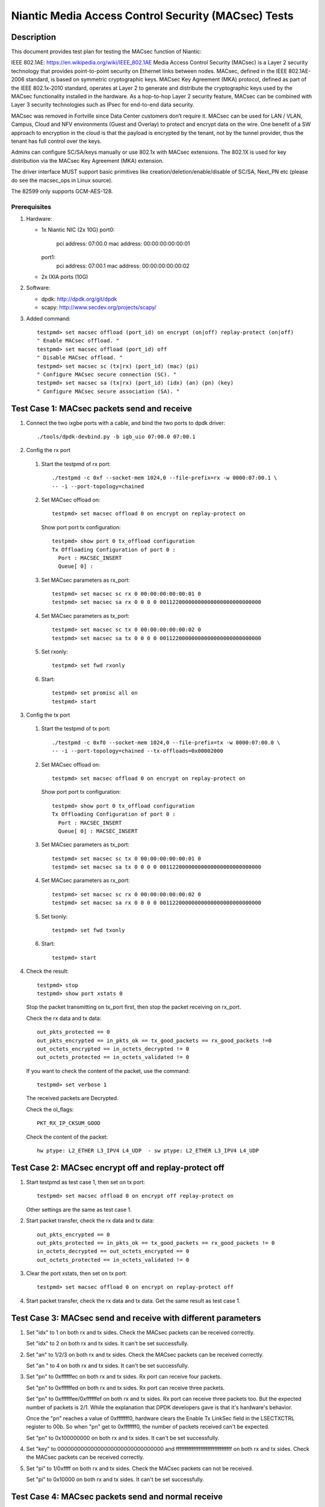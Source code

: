.. Copyright (c) <2017>, Intel Corporation
   All rights reserved.

   Redistribution and use in source and binary forms, with or without
   modification, are permitted provided that the following conditions
   are met:

   - Redistributions of source code must retain the above copyright
     notice, this list of conditions and the following disclaimer.

   - Redistributions in binary form must reproduce the above copyright
     notice, this list of conditions and the following disclaimer in
     the documentation and/or other materials provided with the
     distribution.

   - Neither the name of Intel Corporation nor the names of its
     contributors may be used to endorse or promote products derived
     from this software without specific prior written permission.

   THIS SOFTWARE IS PROVIDED BY THE COPYRIGHT HOLDERS AND CONTRIBUTORS
   "AS IS" AND ANY EXPRESS OR IMPLIED WARRANTIES, INCLUDING, BUT NOT
   LIMITED TO, THE IMPLIED WARRANTIES OF MERCHANTABILITY AND FITNESS
   FOR A PARTICULAR PURPOSE ARE DISCLAIMED. IN NO EVENT SHALL THE
   COPYRIGHT OWNER OR CONTRIBUTORS BE LIABLE FOR ANY DIRECT, INDIRECT,
   INCIDENTAL, SPECIAL, EXEMPLARY, OR CONSEQUENTIAL DAMAGES
   (INCLUDING, BUT NOT LIMITED TO, PROCUREMENT OF SUBSTITUTE GOODS OR
   SERVICES; LOSS OF USE, DATA, OR PROFITS; OR BUSINESS INTERRUPTION)
   HOWEVER CAUSED AND ON ANY THEORY OF LIABILITY, WHETHER IN CONTRACT,
   STRICT LIABILITY, OR TORT (INCLUDING NEGLIGENCE OR OTHERWISE)
   ARISING IN ANY WAY OUT OF THE USE OF THIS SOFTWARE, EVEN IF ADVISED
   OF THE POSSIBILITY OF SUCH DAMAGE.

====================================================
Niantic Media Access Control Security (MACsec) Tests
====================================================

Description
===========

This document provides test plan for testing the MACsec function of Niantic:

IEEE 802.1AE:  https://en.wikipedia.org/wiki/IEEE_802.1AE
Media Access Control Security (MACsec) is a Layer 2 security technology
that provides point-to-point security on Ethernet links between nodes.
MACsec, defined in the IEEE 802.1AE-2006 standard, is based on symmetric
cryptographic keys. MACsec Key Agreement (MKA) protocol, defined as part
of the IEEE 802.1x-2010 standard, operates at Layer 2 to generate and
distribute the cryptographic keys used by the MACsec functionality installed
in the hardware.
As a hop-to-hop Layer 2 security feature, MACsec can be combined with
Layer 3 security technologies such as IPsec for end-to-end data security.

MACsec was removed in Fortville since Data Center customers don’t require it.
MACsec can be used for LAN / VLAN, Campus, Cloud and NFV environments
(Guest and Overlay) to protect and encrypt data on the wire.
One benefit of a SW approach to encryption in the cloud is that the payload
is encrypted by the tenant, not by the tunnel provider, thus the tenant has
full control over the keys.

Admins can configure SC/SA/keys manually or use 802.1x with MACsec extensions.
The 802.1X is used for key distribution via the MACsec Key Agreement (MKA)
extension.

The driver interface MUST support basic primitives like
creation/deletion/enable/disable of SC/SA, Next_PN etc
(please do see the macsec_ops in Linux source).

The 82599 only supports GCM-AES-128.

Prerequisites
-------------

1. Hardware:

   * 1x Niantic NIC (2x 10G)
     port0:
       pci address: 07:00.0
       mac address: 00:00:00:00:00:01
     port1:
       pci address: 07:00.1
       mac address: 00:00:00:00:00:02

   * 2x IXIA ports (10G)

2. Software:

   * dpdk: http://dpdk.org/git/dpdk
   * scapy: http://www.secdev.org/projects/scapy/

3. Added command::

      testpmd> set macsec offload (port_id) on encrypt (on|off) replay-protect (on|off)
      " Enable MACsec offload. "
      testpmd> set macsec offload (port_id) off
      " Disable MACsec offload. "
      testpmd> set macsec sc (tx|rx) (port_id) (mac) (pi)
      " Configure MACsec secure connection (SC). "
      testpmd> set macsec sa (tx|rx) (port_id) (idx) (an) (pn) (key)
      " Configure MACsec secure association (SA). "


Test Case 1: MACsec packets send and receive
============================================

1. Connect the two ixgbe ports with a cable,
   and bind the two ports to dpdk driver::

      ./tools/dpdk-devbind.py -b igb_uio 07:00.0 07:00.1

2. Config the rx port

  1. Start the testpmd of rx port::

      ./testpmd -c 0xf --socket-mem 1024,0 --file-prefix=rx -w 0000:07:00.1 \
      -- -i --port-topology=chained

  2. Set MACsec offload on::

      testpmd> set macsec offload 0 on encrypt on replay-protect on

     Show port port tx configuration::

      testpmd> show port 0 tx_offload configuration
      Tx Offloading Configuration of port 0 :
        Port : MACSEC_INSERT
        Queue[ 0] :

  3. Set MACsec parameters as rx_port::

      testpmd> set macsec sc rx 0 00:00:00:00:00:01 0
      testpmd> set macsec sa rx 0 0 0 0 00112200000000000000000000000000

  4. Set MACsec parameters as tx_port::

      testpmd> set macsec sc tx 0 00:00:00:00:00:02 0
      testpmd> set macsec sa tx 0 0 0 0 00112200000000000000000000000000

  5. Set rxonly::

      testpmd> set fwd rxonly

  6. Start::

      testpmd> set promisc all on
      testpmd> start

3. Config the tx port

  1. Start the testpmd of tx port::

      ./testpmd -c 0xf0 --socket-mem 1024,0 --file-prefix=tx -w 0000:07:00.0 \
      -- -i --port-topology=chained --tx-offloads=0x00002000

  2. Set MACsec offload on::

      testpmd> set macsec offload 0 on encrypt on replay-protect on

     Show port port tx configuration::

      testpmd> show port 0 tx_offload configuration
      Tx Offloading Configuration of port 0 :
        Port : MACSEC_INSERT
        Queue[ 0] : MACSEC_INSERT

  3. Set MACsec parameters as tx_port::

      testpmd> set macsec sc tx 0 00:00:00:00:00:01 0
      testpmd> set macsec sa tx 0 0 0 0 00112200000000000000000000000000

  4. Set MACsec parameters as rx_port::

      testpmd> set macsec sc rx 0 00:00:00:00:00:02 0
      testpmd> set macsec sa rx 0 0 0 0 00112200000000000000000000000000

  5. Set txonly::

      testpmd> set fwd txonly

  6. Start::

      testpmd> start

4. Check the result::

      testpmd> stop
      testpmd> show port xstats 0

   Stop the packet transmitting on tx_port first, then stop the packet receiving
   on rx_port.

   Check the rx data and tx data::

      out_pkts_protected == 0
      out_pkts_encrypted == in_pkts_ok == tx_good_packets == rx_good_packets !=0
      out_octets_encrypted == in_octets_decrypted != 0
      out_octets_protected == in_octets_validated != 0

   If you want to check the content of the packet, use the command::

      testpmd> set verbose 1

   The received packets are Decrypted.

   Check the ol_flags::

      PKT_RX_IP_CKSUM_GOOD

   Check the content of the packet::

      hw ptype: L2_ETHER L3_IPV4 L4_UDP  - sw ptype: L2_ETHER L3_IPV4 L4_UDP


Test Case 2: MACsec encrypt off and replay-protect off
======================================================

1. Start testpmd as test case 1, then set on tx port::

      testpmd> set macsec offload 0 on encrypt off replay-protect on

   Other settings are the same as test case 1.

2. Start packet transfer, check the rx data and tx data::

      out_pkts_encrypted == 0
      out_pkts_protected == in_pkts_ok == tx_good_packets == rx_good_packets != 0
      in_octets_decrypted == out_octets_encrypted == 0
      out_octets_protected == in_octets_validated != 0

3. Clear the port xstats, then set on tx port::

      testpmd> set macsec offload 0 on encrypt on replay-protect off

4. Start packet transfer, check the rx data and tx data.
   Get the same result as test case 1.


Test Case 3: MACsec send and receive with different parameters
==============================================================

1. Set "idx" to 1 on both rx and tx sides.
   Check the MACsec packets can be received correctly.

   Set "idx" to 2 on both rx and tx sides.
   It can't be set successfully.

2. Set "an" to 1/2/3 on both rx and tx sides.
   Check the MACsec packets can be received correctly.

   Set "an " to 4 on both rx and tx sides.
   It can't be set successfully.

3. Set "pn" to 0xffffffec on both rx and tx sides.
   Rx port can receive four packets.

   Set "pn" to 0xffffffed on both rx and tx sides.
   Rx port can receive three packets.

   Set "pn" to 0xffffffee/0xffffffef on both rx and tx sides.
   Rx port can receive three packets too. But the expected number
   of packets is 2/1. While the explanation that DPDK developers
   gave is that it's hardware's behavior.

   Once the "pn" reaches a value of 0xfffffff0, hardware clears
   the Enable Tx LinkSec field in the LSECTXCTRL register to 00b.
   So when "pn" get to 0xfffffff0, the number of packets received can't
   be expected.

   Set "pn" to 0x100000000 on both rx and tx sides.
   It can't be set successfully.

4. Set "key" to 00000000000000000000000000000000 and
   ffffffffffffffffffffffffffffffff on both rx and tx sides.
   Check the MACsec packets can be received correctly.

5. Set "pi" to 1/0xffff on both rx and tx sides.
   Check the MACsec packets can not be received.

   Set "pi" to 0x10000 on both rx and tx sides.
   It can't be set successfully.


Test Case 4: MACsec packets send and normal receive
===================================================

1. Disable MACsec offload on rx port::

      testpmd> set macsec offload 0 off

   Show port port tx configuration::

      testpmd> show port 0 tx_offload configuration
      Tx Offloading Configuration of port 0 :
        Port :
        Queue[ 0] :

2. Start the the packets transfer

3. Check the result::

      testpmd> stop
      testpmd> show port xstats 0

   Stop the testpmd on tx_port first, then stop the testpmd on rx_port.
   The received packets are encrypted.

   Check the content of the packet::

      hw ptype: L2_ETHER  - sw ptype: L2_ETHER

   You can't find L3 and L4 information in the packet
   in_octets_decrypted and in_octets_validated doesn't increase on data
   transfer.


Test Case 5: normal packet send and MACsec receive
==================================================

1. Enable MACsec offload on rx port::

      testpmd> set macsec offload 0 on encrypt on replay-protect on

2. Disable MACsec offload on tx port::

      testpmd> set macsec offload 0 off
      testpmd> show port 0 tx_offload configuration
      Tx Offloading Configuration of port 0 :
        Port :
        Queue[ 0] : MACSEC_INSERT

3. Start the the packets transfer::

      testpmd> start

4. Check the result::

      testpmd> stop
      testpmd> show port xstats 0

   Stop the testpmd on tx_port first, then stop the testpmd on rx_port.
   The received packets are not encrypted.

   Check the content of the packet::

      hw ptype: L2_ETHER L3_IPV4 L4_UDP  - sw ptype: L2_ETHER L3_IPV4 L4_UDP

   in_octets_decrypted and out_pkts_encrypted doesn't increase on data
   transfer.


Test Case 6: MACsec send and receive with wrong parameters
==========================================================

1. Don't add "--tx-offloads=0x00002000" in the tx_port command line.
   The MACsec offload can't work. The tx packets are normal packets.

2. Set different pn on rx and tx port, then start the data transfer.

  1. Set the parameters as test case 1, start and stop the data transfer.
     Check the result, rx port can receive and decrypt the packets normally.

  2. Reset the pn of tx port to 0::

      testpmd> set macsec sa tx 0 0 0 0 00112200000000000000000000000000

     Rx port can receive the packets until the pn equals the pn of tx port::

      out_pkts_encrypted = in_pkts_late + in_pkts_ok

3. Set different keys on rx and tx port, then start the data transfer::

      the RX-packets=0,
      in_octets_decrypted == out_octets_encrypted,
      in_pkts_notvalid == out_pkts_encrypted,
      in_pkts_ok=0,
      rx_good_packets=0

4. Set different pi on rx and tx port, then start the data transfer::

      in_octets_decrypted == out_octets_encrypted,
      in_pkts_ok = 0,
      in_pkts_nosci == out_pkts_encrypted

5. Set different an on rx and tx port, then start the data transfer::

      rx_good_packets=0,
      in_octets_decrypted == out_octets_encrypted,
      in_pkts_notusingsa == out_pkts_encrypted,
      in_pkts_ok=0,

6. Set different index on rx and tx port, then start the data transfer::

      in_octets_decrypted == out_octets_encrypted,
      in_pkts_ok == out_pkts_encrypted


Test Case 7: performance test of MACsec offload packets
=======================================================

1. Tx linerate

   Port0 connected to IXIA port5, port1 connected to IXIA port6, set port0
   MACsec offload on, set fwd mac::

      ./testpmd -c 0xf --socket-mem 1024,0 -- -i \
      --port-topology=chained --tx-offloads=0x00002000
      testpmd> set macsec offload 0 on encrypt on replay-protect on
      testpmd> set fwd mac
      testpmd> start

   On IXIA side, start IXIA port6 transmit, start the IXIA capture.
   View the IXIA port5 captured packet, the protocol is MACsec, the EtherType
   is 0x88E5, and the packet length is 96bytes, while the normal packet length
   is 32bytes.

   The valid frames received rate is 10.78Mpps, and the %linerate is 100%.

2. Rx linerate

   There are three ports 05:00.0 07:00.0 07:00.1. Connect 07:00.0 to 07:00.1
   with cable, connect 05:00.0 to IXIA. Bind the three ports to dpdk driver.
   Start two testpmd::

      ./testpmd -c 0xf --socket-mem 1024,0 --file-prefix=rx -w 0000:07:00.1 \
      -- -i --port-topology=chained --tx-offloads=0x00002000

      testpmd> set macsec offload 0 on encrypt on replay-protect on
      testpmd> set macsec sc rx 0 00:00:00:00:00:01 0
      testpmd> set macsec sa rx 0 0 0 0 00112200000000000000000000000000
      testpmd> set macsec sc tx 0 00:00:00:00:00:02 0
      testpmd> set macsec sa tx 0 0 0 0 00112200000000000000000000000000
      testpmd> set fwd rxonly

      ./testpmd -c 0xf0 --socket-mem 1024,0 --file-prefix=tx -b 0000:07:00.1 \
      -- -i --port-topology=chained --tx-offloads=0x00002000

      testpmd> set macsec offload 1 on encrypt on replay-protect on
      testpmd> set macsec sc rx 1 00:00:00:00:00:02 0
      testpmd> set macsec sa rx 1 0 0 0 00112200000000000000000000000000
      testpmd> set macsec sc tx 1 00:00:00:00:00:01 0
      testpmd> set macsec sa tx 1 0 0 0 00112200000000000000000000000000
      testpmd> set fwd mac

   Start on both two testpmd.
   Start data transmit from IXIA port, the frame size is 64bytes,
   the Ethertype is 0x0800. The rate is 14.88Mpps.

   Check the linerate on rxonly port::

      testpmd> show port stats 0

   It shows "Rx-pps:     10775697", so the rx %linerate is 100%.
   Check the MACsec packets number on tx side::

      testpmd> show port xstats 1

   On rx side::

      testpmd> show port xstats 0

   Check the rx data and tx data::

      in_pkts_ok == out_pkts_encrypted

